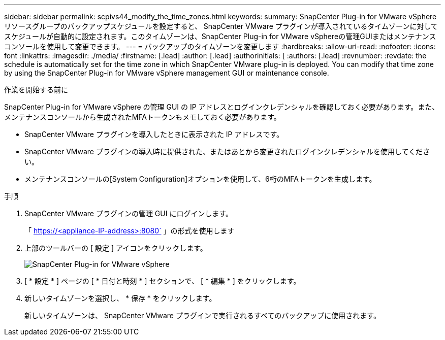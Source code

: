 ---
sidebar: sidebar 
permalink: scpivs44_modify_the_time_zones.html 
keywords:  
summary: SnapCenter Plug-in for VMware vSphere リソースグループのバックアップスケジュールを設定すると、 SnapCenter VMware プラグインが導入されているタイムゾーンに対してスケジュールが自動的に設定されます。このタイムゾーンは、SnapCenter Plug-in for VMware vSphereの管理GUIまたはメンテナンスコンソールを使用して変更できます。 
---
= バックアップのタイムゾーンを変更します
:hardbreaks:
:allow-uri-read: 
:nofooter: 
:icons: font
:linkattrs: 
:imagesdir: ./media/
:firstname: [.lead]
:author: [.lead]
:authorinitials: [
:authors: [.lead]
:revnumber: 
:revdate: the schedule is automatically set for the time zone in which SnapCenter VMware plug-in is deployed. You can modify that time zone by using the SnapCenter Plug-in for VMware vSphere management GUI or maintenance console.


.作業を開始する前に
SnapCenter Plug-in for VMware vSphere の管理 GUI の IP アドレスとログインクレデンシャルを確認しておく必要があります。また、メンテナンスコンソールから生成されたMFAトークンもメモしておく必要があります。

* SnapCenter VMware プラグインを導入したときに表示された IP アドレスです。
* SnapCenter VMware プラグインの導入時に提供された、またはあとから変更されたログインクレデンシャルを使用してください。
* メンテナンスコンソールの[System Configuration]オプションを使用して、6桁のMFAトークンを生成します。


.手順
. SnapCenter VMware プラグインの管理 GUI にログインします。
+
「 https://<appliance-IP-address>:8080` 」の形式を使用します

. 上部のツールバーの [ 設定 ] アイコンをクリックします。
+
image:scpivs44_image28.jpg["SnapCenter Plug-in for VMware vSphere"]

. [ * 設定 * ] ページの [ * 日付と時刻 * ] セクションで、 [ * 編集 * ] をクリックします。
. 新しいタイムゾーンを選択し、 * 保存 * をクリックします。
+
新しいタイムゾーンは、 SnapCenter VMware プラグインで実行されるすべてのバックアップに使用されます。


